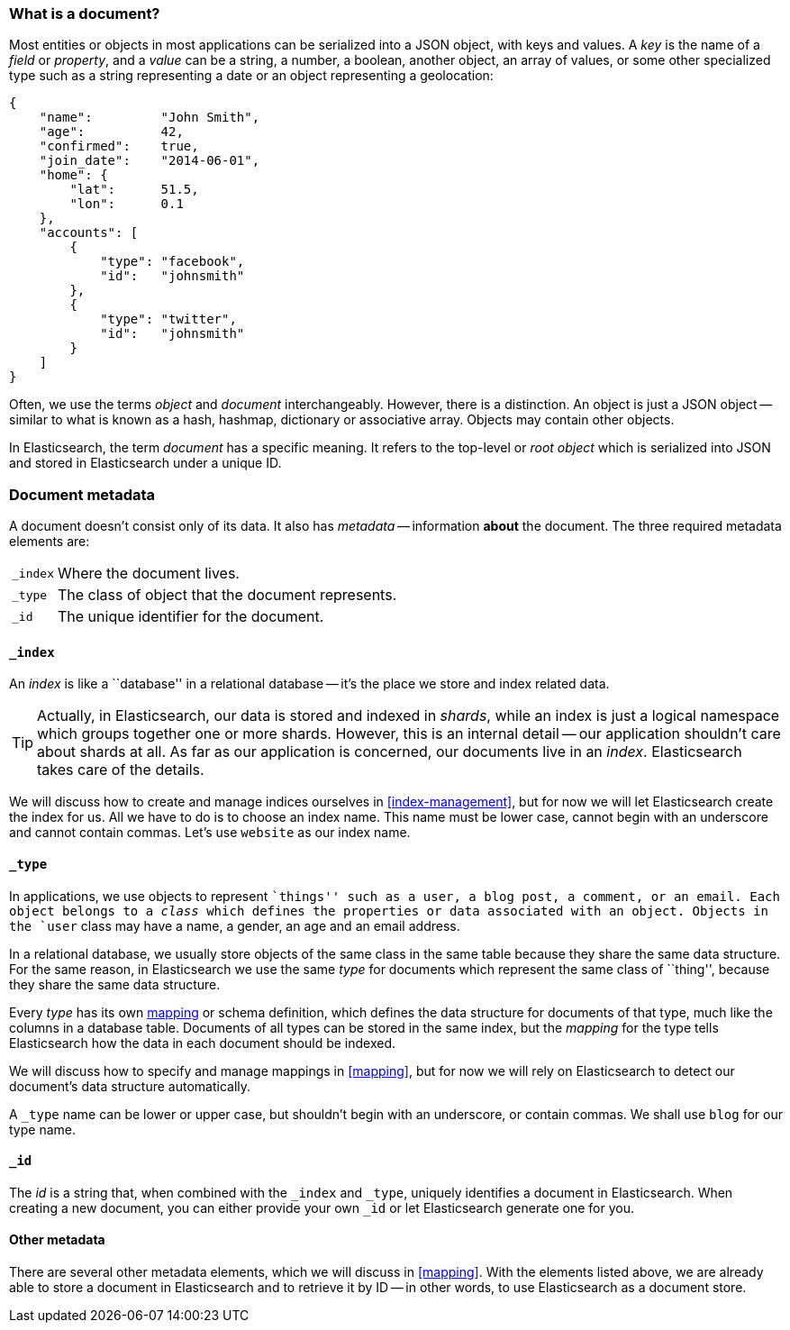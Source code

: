 [[document]]
=== What is a document?

Most entities or objects in most applications can be serialized into a JSON
object, with keys and values. A _key_ is the name of a _field_ or _property_,
and a _value_ can be a string, a number, a boolean, another object, an array
of values, or some other specialized type such as a string representing a date
or an object representing a geolocation:

[source,js]
--------------------------------------------------
{
    "name":         "John Smith",
    "age":          42,
    "confirmed":    true,
    "join_date":    "2014-06-01",
    "home": {
        "lat":      51.5,
        "lon":      0.1
    },
    "accounts": [
        {
            "type": "facebook",
            "id":   "johnsmith"
        },
        {
            "type": "twitter",
            "id":   "johnsmith"
        }
    ]
}
--------------------------------------------------


Often, we use the terms _object_ and _document_ interchangeably. However,
there is a distinction.  An object is just a JSON object -- similar to what is
known as a hash, hashmap, dictionary or associative array. Objects may contain
other objects.

In Elasticsearch, the term _document_ has a specific meaning. It refers
to the top-level or _root object_ which is serialized into JSON and
stored in Elasticsearch under a unique ID.

=== Document metadata

A document doesn't consist only of its data. It also has
_metadata_ -- information *about* the document. The three required metadata
elements are:

[horizontal]
`_index`::  Where the document lives.
`_type`::   The class of object that the document represents.
`_id`::     The unique identifier for the document.

==== `_index`

An _index_ is like a ``database'' in a relational database -- it's the place
we store and index related data.

TIP: Actually, in Elasticsearch, our data is stored and indexed in _shards_,
while an index is just a logical namespace which groups together one or more
shards. However, this is an internal detail -- our application shouldn't care
about shards at all.  As far as our application is concerned, our documents
live in an _index_. Elasticsearch takes care of the details.

We will discuss how to create and manage indices ourselves in <<index-management>>,
but for now we will let Elasticsearch create the index for us.  All we have to
do is to choose an index name.  This name must be lower case, cannot begin with an
underscore and cannot contain commas. Let's use `website` as our index name.

==== `_type`

In applications, we use objects to represent ``things'' such as a user, a blog
post, a comment, or an email. Each object belongs to a _class_ which defines
the properties or data associated with an object. Objects in the `user` class
may have a name, a gender, an age and an email address.

In a relational database, we usually store objects of the same class in the
same table because they share the same data structure. For the same reason, in
Elasticsearch we use the same _type_ for documents which represent the same
class of ``thing'', because they share the same data structure.

Every _type_ has its own <<mapping,mapping>> or schema definition, which
defines the data structure for documents of that type, much like the columns
in a database table. Documents of all types can be stored in the same index,
but the _mapping_ for the type tells Elasticsearch how the data in each
document should be indexed.

We will discuss how to specify and manage mappings in <<mapping>>, but for now
we will rely on Elasticsearch to detect our document's data structure
automatically.

A `_type` name can be lower or upper case, but shouldn't begin with an
underscore, or contain commas.  We shall use `blog` for our type name.

==== `_id`

The _id_ is a string that, when combined with the `_index` and `_type`,
uniquely identifies a document in Elasticsearch. When creating a new document,
you can either provide your own `_id` or let Elasticsearch generate one for
you.

==== Other metadata

There are several other metadata elements, which we will discuss in
<<mapping>>. With the elements listed above, we are already able to store a
document in Elasticsearch and to retrieve it by ID -- in other words, to use
Elasticsearch as a document store.
